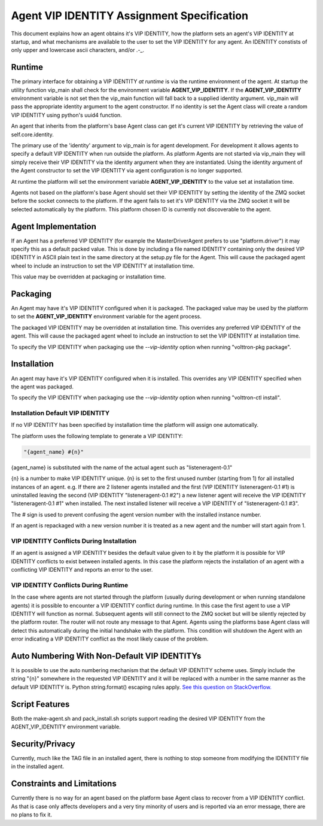 Agent VIP IDENTITY Assignment Specification
=====================================

This document explains how an agent obtains it's VIP IDENTITY, how the platform sets an agent's VIP IDENTITY at startup, and what mechanisms are available to the user to set the VIP IDENTITY for any agent.  An IDENTITY constists of only upper and lowercase ascii characters, and/or .-_.

Runtime
-------

The primary interface for obtaining a VIP IDENTITY *at runtime* is via the runtime environment of the agent. At startup the utility function vip_main shall check for the environment variable **AGENT_VIP_IDENTITY**. If the **AGENT_VIP_IDENTITY** environment variable is not set then the vip_main function will fall back to a supplied identity argument. vip_main will pass the appropriate identity argument to the agent constructor. If no identity is set the Agent class will create a random VIP IDENTITY using python's uuid4 function.

An agent that inherits from the platform's base Agent class can get it's current VIP IDENTITY by retrieving the value of self.core.identity.

The primary use of the 'identity' argument to vip_main is for agent development. For development it allows agents to specify a default VIP IDENTITY when run outside the platform. As platform Agents are not started via vip_main they will simply receive their VIP IDENTITY via the identity argument when they are instantiated. Using the identity argument of the Agent constructor to set the VIP IDENTITY via agent configuration is no longer supported.

At runtime the platform will set the environment variable **AGENT_VIP_IDENTITY** to the value set at installation time.

Agents not based on the platform's base Agent should set their VIP IDENTITY by setting the identity of the ZMQ socket before the socket connects to the platform. If the agent fails to set it's VIP IDENTITY via the ZMQ socket it will be selected automatically by the platform. This platform chosen ID is currently not discoverable to the agent.

Agent Implementation
--------------------

If an Agent has a preferred VIP IDENTITY (for example the MasterDriverAgent prefers to use "platform.driver") it may specify this as a default packed value. This is done by including a file named IDENTITY containing only the desired VIP IDENTITY in ASCII plain text in the same directory at the setup.py file for the Agent. This will cause the packaged agent wheel to include an instruction to set the VIP IDENTITY at installation time.

This value may be overridden at packaging or installation time.

Packaging
---------

An Agent may have it's VIP IDENTITY configured when it is packaged. The packaged value may be used by the platform to set the **AGENT_VIP_IDENTITY** environment variable for the agent process.

The packaged VIP IDENTITY may be overridden at installation time. This overrides any preferred VIP IDENTITY of the agent. This will cause the packaged agent wheel to include an instruction to set the VIP IDENTITY at installation time.

To specify the VIP IDENTITY when packaging use the *--vip-identity* option when running "volttron-pkg package".

Installation
------------

An agent may have it's VIP IDENTITY configured when it is installed. This overrides any VIP IDENTITY specified when the agent was packaged.

To specify the VIP IDENTITY when packaging use the *--vip-identity* option when running "volttron-ctl install".

Installation Default VIP IDENTITY
*********************************

If no VIP IDENTITY has been specified by installation time the platform will assign one automatically.

The platform uses the following template to generate a VIP IDENTITY:

.. code-block:: python

    "{agent_name} #{n}"

{agent_name} is substituted with the name of the actual agent such as "listeneragent-0.1"

{n} is a number to make VIP IDENTITY unique. {n} is set to the first unused number (starting from 1) for all installed instances of an agent. e.g. If there are 2 listener agents installed and the first (VIP IDENTITY listeneragent-0.1 #1) is uninstalled leaving the second (VIP IDENTITY "listeneragent-0.1 #2") a new listener agent will receive the VIP IDENTITY "listeneragent-0.1 #1" when installed. The next installed listener will receive a VIP IDENTITY of "listeneragent-0.1 #3".

The # sign is used to prevent confusing the agent version number with the installed instance number.

If an agent is repackaged with a new version number it is treated as a new agent and the number will start again from 1.

VIP IDENTITY Conflicts During Installation
******************************************

If an agent is assigned a VIP IDENTITY besides the default value given to it by the platform it is possible for VIP IDENTITY conflicts to exist between installed agents. In this case the platform rejects the installation of an agent with a conflicting VIP IDENTITY and reports an error to the user.

VIP IDENTITY Conflicts During Runtime
*************************************

In the case where agents are not started through the platform (usually during development or when running standalone agents) it is possible to encounter a VIP IDENTITY conflict during runtime. In this case the first agent to use a VIP IDENTITY will function as normal. Subsequent agents will still connect to the ZMQ socket but will be silently rejected by the platform router. The router will not route any message to that Agent. Agents using the platforms base Agent class will detect this automatically during the initial handshake with the platform. This condition will shutdown the Agent with an error indicating a VIP IDENTITY conflict as the most likely cause of the problem.

Auto Numbering With Non-Default VIP IDENTITYs
---------------------------------------------

It is possible to use the auto numbering mechanism that the default VIP IDENTITY scheme uses. Simply include the string "{n}" somewhere in the requested VIP IDENTITY and it will be replaced with a number in the same manner as the default VIP IDENTITY is. Python string.format() escaping rules apply. `See this question on StackOverflow. <http://stackoverflow.com/questions/5466451/how-can-i-print-a-literal-characters-in-python-string-and-also-use-format>`__

Script Features
---------------

Both the make-agent.sh and pack_install.sh scripts support reading the desired VIP IDENTITY from the AGENT_VIP_IDENTITY environment variable.

Security/Privacy
----------------

Currently, much like the TAG file in an installed agent, there is nothing to stop someone from modifying the IDENTITY file in the installed agent.

Constraints and Limitations
---------------------------

Currently there is no way for an agent based on the platform base Agent class to recover from a VIP IDENTITY conflict. As that is case only affects developers and a very tiny minority of users and is reported via an error message, there are no plans to fix it.
